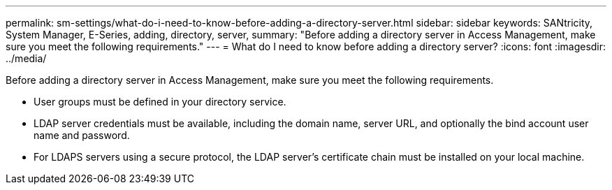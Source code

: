 ---
permalink: sm-settings/what-do-i-need-to-know-before-adding-a-directory-server.html
sidebar: sidebar
keywords: SANtricity, System Manager, E-Series, adding, directory, server,
summary: "Before adding a directory server in Access Management, make sure you meet the following requirements."
---
= What do I need to know before adding a directory server?
:icons: font
:imagesdir: ../media/

[.lead]
Before adding a directory server in Access Management, make sure you meet the following requirements.

* User groups must be defined in your directory service.
* LDAP server credentials must be available, including the domain name, server URL, and optionally the bind account user name and password.
* For LDAPS servers using a secure protocol, the LDAP server's certificate chain must be installed on your local machine.
